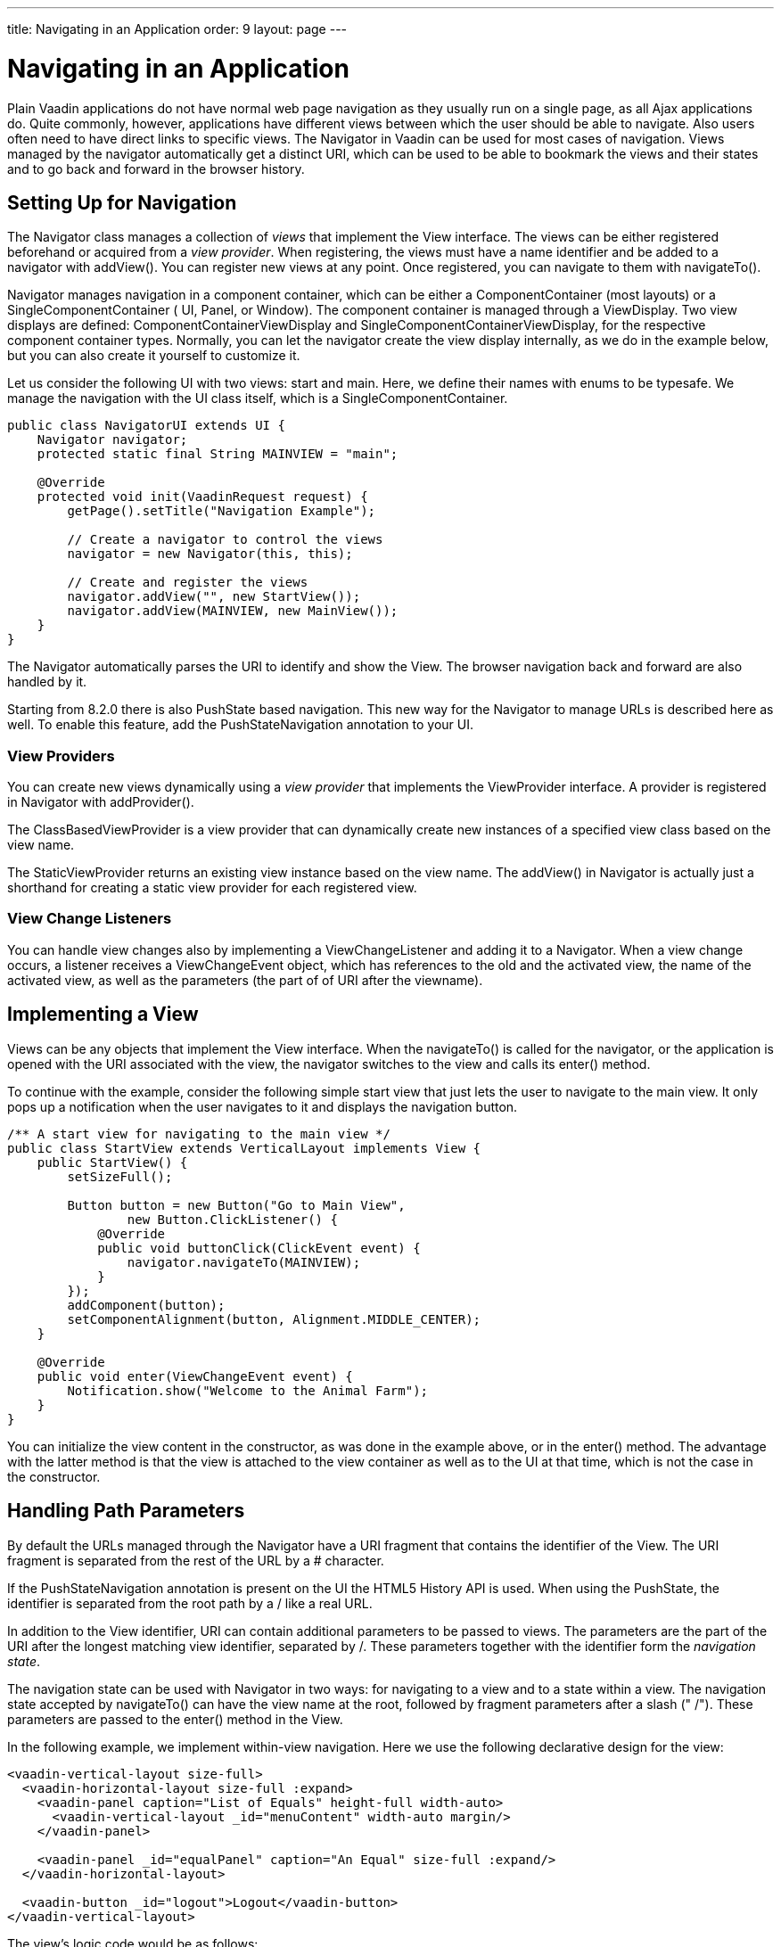 ---
title: Navigating in an Application
order: 9
layout: page
---

[[advanced.navigator]]
= Navigating in an Application

Plain Vaadin applications do not have normal web page navigation as they usually
run on a single page, as all Ajax applications do. Quite commonly, however,
applications have different views between which the user should be able to
navigate. Also users often need to have direct links to specific views. The [classname]#Navigator# in Vaadin can be used for most cases of
navigation. Views managed by the navigator automatically get a distinct URI, 
which can be used to be able to bookmark the views and their states
and to go back and forward in the browser history.

[[advanced.navigator.navigating]]
== Setting Up for Navigation

The [classname]#Navigator# class manages a collection of __views__ that
implement the [interfacename]#View# interface. The views can be either
registered beforehand or acquired from a __view provider__. When registering,
the views must have a name identifier and be added to a navigator with
[methodname]#addView()#. You can register new views at any point. Once
registered, you can navigate to them with [methodname]#navigateTo()#.

[classname]#Navigator# manages navigation in a component container, which can be
either a [interfacename]#ComponentContainer# (most layouts) or a
[interfacename]#SingleComponentContainer# ( [classname]#UI#, [classname]#Panel#,
or [classname]#Window#). The component container is managed through a
[interfacename]#ViewDisplay#. Two view displays are defined:
[classname]#ComponentContainerViewDisplay# and
[classname]#SingleComponentContainerViewDisplay#, for the respective component
container types. Normally, you can let the navigator create the view display
internally, as we do in the example below, but you can also create it yourself
to customize it.

Let us consider the following UI with two views: start and main. Here, we define
their names with enums to be typesafe. We manage the navigation with the UI
class itself, which is a [interfacename]#SingleComponentContainer#.


[source, java]
----
public class NavigatorUI extends UI {
    Navigator navigator;
    protected static final String MAINVIEW = "main";

    @Override
    protected void init(VaadinRequest request) {
        getPage().setTitle("Navigation Example");
        
        // Create a navigator to control the views
        navigator = new Navigator(this, this);
        
        // Create and register the views
        navigator.addView("", new StartView());
        navigator.addView(MAINVIEW, new MainView());
    }
}
----

The [classname]#Navigator# automatically parses the URI to identify and show the [interfacename]#View#. The browser navigation back and forward are also handled by it.

Starting from [literal]#++8.2.0++# there is also PushState based navigation. This new way for the Navigator to manage URLs is described here as well. To enable this feature, add the [classname]#PushStateNavigation# annotation to your UI.

[[advanced.navigator.navigating.viewprovider]]
=== View Providers

You can create new views dynamically using a __view provider__ that implements
the [interfacename]#ViewProvider# interface. A provider is registered in
[classname]#Navigator# with [methodname]#addProvider()#.

The [methodname]#ClassBasedViewProvider# is a view provider that can dynamically
create new instances of a specified view class based on the view name.

The [methodname]#StaticViewProvider# returns an existing view instance based on
the view name. The [methodname]#addView()# in [classname]#Navigator# is actually
just a shorthand for creating a static view provider for each registered view.


[[advanced.navigator.navigating.viewchangelistener]]
=== View Change Listeners

You can handle view changes also by implementing a
[interfacename]#ViewChangeListener# and adding it to a [classname]#Navigator#.
When a view change occurs, a listener receives a [classname]#ViewChangeEvent#
object, which has references to the old and the activated view, the name of the
activated view, as well as the parameters (the part of of URI after the viewname).



[[advanced.navigator.view]]
== Implementing a View

Views can be any objects that implement the [interfacename]#View# interface.
When the [methodname]#navigateTo()# is called for the navigator, or the
application is opened with the URI associated with the view, the
navigator switches to the view and calls its [methodname]#enter()# method.

To continue with the example, consider the following simple start view that just
lets the user to navigate to the main view. It only pops up a notification when
the user navigates to it and displays the navigation button.


[source, java]
----
/** A start view for navigating to the main view */
public class StartView extends VerticalLayout implements View {
    public StartView() {
        setSizeFull();

        Button button = new Button("Go to Main View",
                new Button.ClickListener() {
            @Override
            public void buttonClick(ClickEvent event) {
                navigator.navigateTo(MAINVIEW);
            }
        });
        addComponent(button);
        setComponentAlignment(button, Alignment.MIDDLE_CENTER);
    }        
        
    @Override
    public void enter(ViewChangeEvent event) {
        Notification.show("Welcome to the Animal Farm");
    }
}
----

You can initialize the view content in the constructor, as was done in the
example above, or in the [methodname]#enter()# method. The advantage with the
latter method is that the view is attached to the view container as well as to
the UI at that time, which is not the case in the constructor.


[[advanced.navigator.pathparam]]
== Handling Path Parameters

By default the URLs managed through the [classname]#Navigator# have a URI fragment
that contains the identifier of the [interfacename]#View#. The URI fragment is 
separated from the rest of the URL by a [literal]#++#++# character.

If the [classname]#PushStateNavigation# annotation is present on the [classname]#UI# 
the HTML5 History API is used. When using the PushState, the identifier is separated 
from the root path by a [literal]#++/++# like a real URL.

In addition to the View identifier, URI can contain additional parameters to be 
passed to views. The parameters are the part of the URI after the longest matching view identifier, separated by [literal]#++/++#. These parameters together with the identifier
form the __navigation state__.

The navigation state can be used with [classname]#Navigator# in two ways: for
navigating to a view and to a state within a view. The navigation state accepted by
[methodname]#navigateTo()# can have the view name at the root, followed by
fragment parameters after a slash (" [literal]#++/++#"). These parameters are
passed to the [methodname]#enter()# method in the [interfacename]#View#.

In the following example, we implement within-view navigation. Here we use the
following declarative design for the view:


[source, html]
----
<vaadin-vertical-layout size-full>
  <vaadin-horizontal-layout size-full :expand>
    <vaadin-panel caption="List of Equals" height-full width-auto>
      <vaadin-vertical-layout _id="menuContent" width-auto margin/>
    </vaadin-panel>

    <vaadin-panel _id="equalPanel" caption="An Equal" size-full :expand/>
  </vaadin-horizontal-layout>

  <vaadin-button _id="logout">Logout</vaadin-button>
</vaadin-vertical-layout>
----

The view's logic code would be as follows:


[source, java]
----
/** Main view with a menu (with declarative layout design) */
@DesignRoot
public class MainView extends VerticalLayout implements View {
    // Menu navigation button listener
    class ButtonListener implements Button.ClickListener {
        String menuitem;
        public ButtonListener(String menuitem) {
            this.menuitem = menuitem;
        }

        @Override
        public void buttonClick(ClickEvent event) {
            // Navigate to a specific state
            navigator.navigateTo(MAINVIEW + "/" + menuitem);
        }
    }

    VerticalLayout menuContent;
    Panel equalPanel;
    Button logout;

    public MainView() {
        Design.read(this);

        menuContent.addComponent(new Button("Pig",
                  new ButtonListener("pig")));
        menuContent.addComponent(new Button("Cat",
                  new ButtonListener("cat")));
        menuContent.addComponent(new Button("Dog",      
                  new ButtonListener("dog")));
        menuContent.addComponent(new Button("Reindeer",
                  new ButtonListener("reindeer")));
        menuContent.addComponent(new Button("Penguin",
                  new ButtonListener("penguin")));
        menuContent.addComponent(new Button("Sheep",
                  new ButtonListener("sheep")));

        // Allow going back to the start
        logout.addClickListener(event ->
            navigator.navigateTo(""));
    }

    @DesignRoot
    class AnimalViewer extends VerticalLayout {
        Label watching;
        Embedded pic;
        Label back;

        public AnimalViewer(String animal) {
            Design.read(this);

            watching.setValue("You are currently watching a " +
                              animal);
            pic.setSource(new ThemeResource(
                "img/" + animal + "-128px.png"));
            back.setValue("and " + animal +
                " is watching you back");
        }
    }

    @Override
    public void enter(ViewChangeEvent event) {
        if (event.getParameters() == null
            || event.getParameters().isEmpty()) {
            equalPanel.setContent(
                new Label("Nothing to see here, " +
                          "just pass along."));
            return;
        } else
            equalPanel.setContent(new AnimalViewer(
                event.getParameters()));
    }
}
----

The animal sub-view would have the following declarative design:


[source, html]
----
<vaadin-vertical-layout size-full>
  <vaadin-label _id="watching" size-auto :middle :center/>
  <vaadin-embedded _id="pic" :middle :center :expand/>
  <vaadin-label _id="back" size-auto :middle :center/>
</vaadin-vertical-layout>
----

The main view is shown in <<figure.advanced.navigator.mainview>>. At this point,
the URL would be [literal]#++http://localhost:8080/myapp/main/reindeer++#.

[[figure.advanced.navigator.mainview]]
.Navigator Main View
image::img/navigator-mainview.png[]
